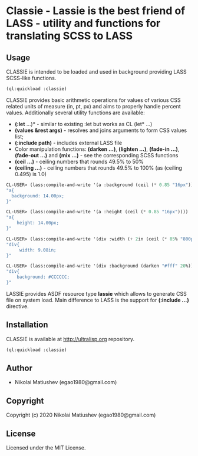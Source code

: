 * Classie  - Lassie is the best friend of LASS - utility and functions for translating SCSS to LASS

** Usage
   CLASSIE is intended to be loaded and used in background providing LASS SCSS-like functions.

   #+begin_src lisp
   (ql:quickload :classie)
   #+end_src

   CLASSIE provides basic arithmetic operations for values of various CSS related units of measure (in, pt, px) and aims to properly handle percent values.
   Additionally several utility functions are available:
      - *(:let* ...)* - similar to existing :let but works as CL (let* ...)
      - *(values &rest args)* - resolves and joins arguments to form CSS values list;
      - *(:include path)* - includes external LASS file
      - Color manipulation functions: *(darken ...)*, *(lighten ...)*, *(fade-in ...)*, *(fade-out ...)* and *(mix ...)* - see the corresponding SCSS functions
      - *(ceil ...)* - ceiling numbers that rounds 49.5% to 50%
      - *(ceiling ...)* - ceiling numbers that rounds 49.5% to 100% (as (ceiling 0.495) is 1.0)

   #+begin_src lisp
   CL-USER> (lass:compile-and-write '(a :background (ceil (* 0.85 "16px"))))
   "a{
     background: 14.00px;
   }"
   #+end_src

   #+begin_src lisp
   CL-USER> (lass:compile-and-write '(a :height (ceil (* 0.85 "16px"))))
   "a{
       height: 14.00px;
   }"
   #+end_src

   #+begin_src lisp
   CL-USER> (lass:compile-and-write '(div :width (+ 2in (ceil (* 85% "800px")))))
   "div{
        width: 9.08in;
   }"
   #+end_src

   #+begin_src lisp
   CL-USER> (lass:compile-and-write '(div :background (darken "#fff" 20%)))
   "div{
       background: #CCCCCC;
   }"
   #+end_src

   LASSIE provides ASDF resource type *lassie* which allows to generate CSS file on system load. Main difference to LASS is the support for *(:include ...)* directive.

     
** Installation
   CLASSIE is available at [[http://ultralisp.org]] repository.

   #+begin_src lisp
   (ql:quickload :classie)
   #+end_src
** Author

+ Nikolai Matiushev (egao1980@gmail.com)

** Copyright

Copyright (c) 2020 Nikolai Matiushev (egao1980@gmail.com)

** License

Licensed under the MIT License.
